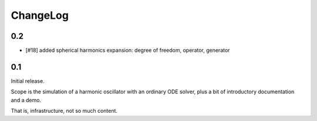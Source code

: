 =========
ChangeLog
=========

0.2
---

- [#18] added spherical harmonics expansion:
  degree of freedom, operator, generator


0.1
---

Initial release.

Scope is the simulation of a harmonic oscillator with an ordinary ODE solver,
plus a bit of introductory documentation and a demo.

That is, infrastructure, not so much content.